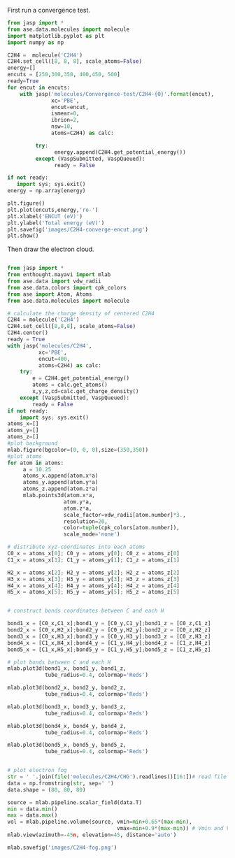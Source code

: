 First run a convergence test.
#+BEGIN_SRC python
from jasp import *
from ase.data.molecules import molecule
import matplotlib.pyplot as plt
import numpy as np

C2H4 =  molecule('C2H4')
C2H4.set_cell([8, 8, 8], scale_atoms=False)
energy=[]
encuts = [250,300,350, 400,450, 500]
ready=True
for encut in encuts:
    with jasp('molecules/Convergence-test/C2H4-{0}'.format(encut),
              xc='PBE',
              encut=encut,
              ismear=0,
              ibrion=2,
              nsw=10,
              atoms=C2H4) as calc:

         try:
               energy.append(C2H4.get_potential_energy())
         except (VaspSubmitted, VaspQueued):
               ready = False

if not ready:
   import sys; sys.exit()
energy = np.array(energy)

plt.figure()
plt.plot(encuts,energy,'ro-')
plt.xlabel('ENCUT (eV)')
plt.ylabel('Total energy (eV)')
plt.savefig('images/C2H4-converge-encut.png')
plt.show()

#+END_SRC

#+RESULTS:
#+caption: cutoff energy convergence:from 400eV, it starts to converge.

#+ATTR_LaTeX: placement = [H]
[[./images/C2H4-converge-encut.png]]

Then draw the electron cloud.
#+BEGIN_SRC python

from jasp import *
from enthought.mayavi import mlab
from ase.data import vdw_radii
from ase.data.colors import cpk_colors
from ase import Atom, Atoms
from ase.data.molecules import molecule

# calculate the charge density of centered C2H4
C2H4 = molecule('C2H4')
C2H4.set_cell([8,8,8], scale_atoms=False)
C2H4.center()
ready = True
with jasp('molecules/C2H4',
          xc='PBE',
          encut=400,
          atoms=C2H4) as calc:
    try:
        e = C2H4.get_potential_energy()
        atoms = calc.get_atoms()
        x,y,z,cd=calc.get_charge_density()
    except (VaspSubmitted, VaspQueued):
        ready = False
if not ready:
    import sys; sys.exit()
atoms_x=[]
atoms_y=[]
atoms_z=[]
#plot background
mlab.figure(bgcolor=(0, 0, 0),size=(350,350))
#plot atoms
for atom in atoms:
     a = 10.25
     atoms_x.append(atom.x*a)
     atoms_y.append(atom.y*a)
     atoms_z.append(atom.z*a)
     mlab.points3d(atom.x*a,
                  atom.y*a,
                  atom.z*a,
                  scale_factor=vdw_radii[atom.number]*3.,
                  resolution=20,
                  color=tuple(cpk_colors[atom.number]),
                  scale_mode='none')

# distribute xyz-coordinates into each atoms
C0_x = atoms_x[0]; C0_y = atoms_y[0]; C0_z = atoms_z[0]
C1_x = atoms_x[1]; C1_y = atoms_y[1]; C1_z = atoms_z[1]

H2_x = atoms_x[2]; H2_y = atoms_y[2]; H2_z = atoms_z[2]
H3_x = atoms_x[3]; H3_y = atoms_y[3]; H3_z = atoms_z[3]
H4_x = atoms_x[4]; H4_y = atoms_y[4]; H4_z = atoms_z[4]
H5_x = atoms_x[5]; H5_y = atoms_y[5]; H5_z = atoms_z[5]


# construct bonds coordinates between C and each H

bond1_x = [C0_x,C1_x];bond1_y = [C0_y,C1_y];bond1_z = [C0_z,C1_z]
bond2_x = [C0_x,H2_x];bond2_y = [C0_y,H2_y];bond2_z = [C0_z,H2_z]
bond3_x = [C0_x,H3_x];bond3_y = [C0_y,H3_y];bond3_z = [C0_z,H3_z]
bond4_x = [C1_x,H4_x];bond4_y = [C1_y,H4_y];bond4_z = [C1_z,H4_z]
bond5_x = [C1_x,H5_x];bond5_y = [C1_y,H5_y];bond5_z = [C1_z,H5_z]

# plot bonds between C and each H
mlab.plot3d(bond1_x, bond1_y, bond1_z,
            tube_radius=0.4, colormap='Reds')

mlab.plot3d(bond2_x, bond2_y, bond2_z,
            tube_radius=0.4, colormap='Reds')

mlab.plot3d(bond3_x, bond3_y, bond3_z,
            tube_radius=0.4, colormap='Reds')

mlab.plot3d(bond4_x, bond4_y, bond4_z,
            tube_radius=0.4, colormap='Reds')

mlab.plot3d(bond5_x, bond5_y, bond5_z,
            tube_radius=0.4, colormap='Reds')


# plot electron fog
str = ' '.join(file('molecules/C2H4/CHG').readlines()[16:])# read file which contains charge density
data = np.fromstring(str, sep=' ')
data.shape = (80, 80, 80)

source = mlab.pipeline.scalar_field(data.T)
min = data.min()
max = data.max()
vol = mlab.pipeline.volume(source, vmin=min+0.65*(max-min),
                                   vmax=min+0.9*(max-min)) # Vmin and Vmax are used to scale the transparency.
mlab.view(azimuth=-45n, elevation=45, distance='auto')

mlab.savefig('images/C2H4-fog.png')
#+end_src

#+RESULTS:
====#+caption: C2H4 electron cloud

#+ATTR_LaTeX: placement = [H]
[[./images/C2H4-fog.png]]
